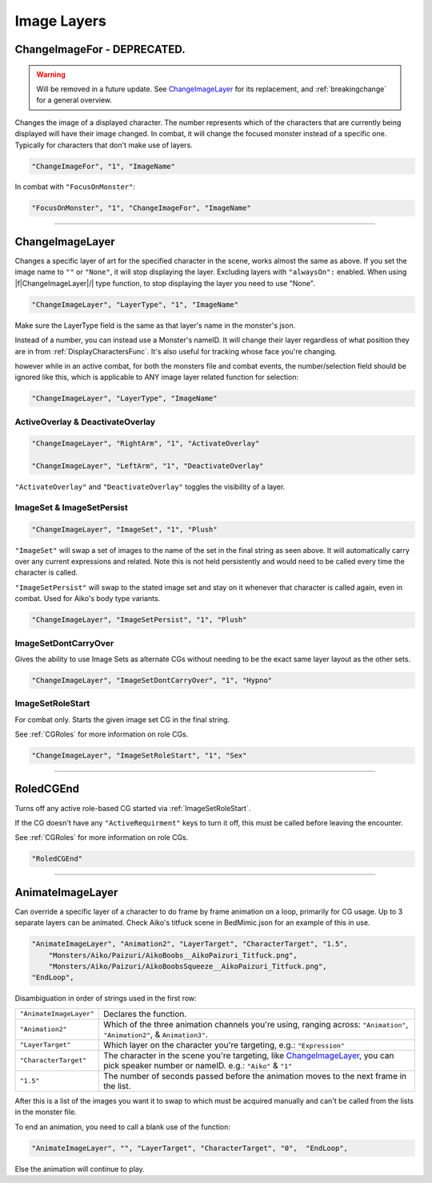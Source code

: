 .. _Image Layers:

**Image Layers**
=================

.. _ChangeImageForFunc:

**ChangeImageFor - DEPRECATED.**
--------------------------------

.. warning:: 
  Will be removed in a future update. See `ChangeImageLayer`_ for its replacement, and :ref:`breakingchange` for a general overview.

Changes the image of a displayed character. The number represents which of the characters that are currently being displayed will have their image changed.
In combat, it will change the focused monster instead of a specific one. Typically for characters that don't make use of layers.

.. code-block:: javascript

  "ChangeImageFor", "1", "ImageName"

In combat with ``"FocusOnMonster"``:

.. code-block:: javascript

  "FocusOnMonster", "1", "ChangeImageFor", "ImageName"


----

.. _ChangeImageLayer:

**ChangeImageLayer**
---------------------

Changes a specific layer of art for the specified character in the scene, works almost the same as above.
If you set the image name to ``""`` or ``"None"``, it will stop displaying the layer. Excluding layers with ``"alwaysOn":`` enabled.
When using \|\f\|ChangeImageLayer|/| type function, to stop displaying the layer you need to use "None".

.. code-block:: javascript

  "ChangeImageLayer", "LayerType", "1", "ImageName"

Make sure the LayerType field is the same as that layer's name in the monster's json.

Instead of a number, you can instead use a Monster's nameID. It will change their layer regardless of what position they are in from
:ref:`DisplayCharactersFunc`. It's also useful for tracking whose face you're changing.

however while in an active combat, for both the monsters file and combat events, the number/selection field should be ignored like this, which is applicable to ANY image layer related function for selection:

.. code-block:: javascript

  "ChangeImageLayer", "LayerType", "ImageName"

.. _ActivateOverlayFunc:

**ActiveOverlay & DeactivateOverlay**
""""""""""""""""""""""""""""""""""""""
.. code-block:: javascript

  "ChangeImageLayer", "RightArm", "1", "ActivateOverlay"

  "ChangeImageLayer", "LeftArm", "1", "DeactivateOverlay"

``"ActivateOverlay"`` and ``"DeactivateOverlay"`` toggles the visibility of a layer.

**ImageSet & ImageSetPersist**
"""""""""""""""""""""""""""""""
.. code-block:: javascript

  "ChangeImageLayer", "ImageSet", "1", "Plush"

``"ImageSet"`` will swap a set of images to the name of the set in the final string as seen above. It will automatically carry over any current expressions and related.
Note this is not held persistently and would need to be called every time the character is called.

``"ImageSetPersist"`` will swap to the stated image set and stay on it whenever that character is called again, even in combat. Used for Aiko's body type variants.

.. code-block:: javascript

  "ChangeImageLayer", "ImageSetPersist", "1", "Plush"

**ImageSetDontCarryOver**
""""""""""""""""""""""""""
Gives the ability to use Image Sets as alternate CGs without needing to be the exact same layer layout as the other sets.

.. code-block:: javascript

  "ChangeImageLayer", "ImageSetDontCarryOver", "1", "Hypno"

.. Not confidant in how I've described the functions here, will go over it again when I make the expanded pages on the pictures key.

.. _ImageSetRoleStart:

**ImageSetRoleStart**
""""""""""""""""""""""""""
For combat only. Starts the given image set CG in the final string.

See :ref:`CGRoles` for more information on role CGs.

.. code-block:: javascript

  "ChangeImageLayer", "ImageSetRoleStart", "1", "Sex"

----

.. _RoledCGEnd:

**RoledCGEnd**
---------------
Turns off any active role-based CG started via :ref:`ImageSetRoleStart`.

If the CG doesn't have any ``"ActiveRequirment"`` keys to turn it off, 
this must be called before leaving the encounter. 

See :ref:`CGRoles` for more information on role CGs.

.. code-block:: javascript

  "RoledCGEnd"

----

**AnimateImageLayer**
---------------------
Can override a specific layer of a character to do frame by frame animation on a loop, primarily for CG usage.
Up to 3 separate layers can be animated.
Check Aiko's titfuck scene in BedMimic.json for an example of this in use.

.. code-block:: javascript

  "AnimateImageLayer", "Animation2", "LayerTarget", "CharacterTarget", "1.5",
      "Monsters/Aiko/Paizuri/AikoBoobs__AikoPaizuri_Titfuck.png",
      "Monsters/Aiko/Paizuri/AikoBoobsSqueeze__AikoPaizuri_Titfuck.png",
  "EndLoop",

Disambiguation in order of strings used in the first row:

.. list-table::
  :widths: 1 5

  * - ``"AnimateImageLayer"``
    - Declares the function.
  * - ``"Animation2"``
    - Which of the three animation channels you're using, ranging across: ``"Animation"``, ``"Animation2"``, & ``Animation3"``.
  * - ``"LayerTarget"``
    - Which layer on the character you're targeting, e.g.: ``"Expression"``
  * - ``"CharacterTarget"``
    - The character in the scene you're targeting, like `ChangeImageLayer`_, you can pick speaker number or nameID. e.g.: ``"Aiko"`` & ``"1"``
  * - ``"1.5"``
    - The number of seconds passed before the animation moves to the next frame in the list.

After this is a list of the images you want it to swap to which must be acquired manually and can't be called from the lists in the monster file.

To end an animation, you need to call a blank use of the function:

.. code-block:: javascript

  "AnimateImageLayer", "", "LayerTarget", "CharacterTarget", "0",  "EndLoop",

Else the animation will continue to play.
